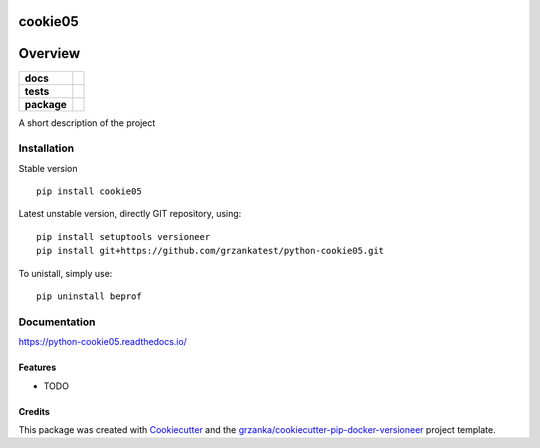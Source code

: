===============================
cookie05
===============================

.. image:: https://img.shields.io/pypi/v/python-cookie05.svg
        :target: https://pypi.python.org/pypi/python-cookie05
.. image:: https://img.shields.io/travis/grzankatest/python-cookie05.svg
        :target: https://travis-ci.org/grzankatest/python-cookie05


.. image:: https://readthedocs.org/projects/python-cookie05/badge/?version=latest
        :target: https://readthedocs.org/projects/python-cookie05/?badge=latest
        :alt: Documentation Status

========
Overview
========

.. start-badges

.. list-table::
    :stub-columns: 1

    * - docs
      - |docs|
    * - tests
      - |travis| |appveyor| |requires|
    * - package
      - |version| |downloads| |wheel| |supported-versions| |supported-implementations|

.. |docs| image:: https://readthedocs.org/projects/python-cookie05/badge/?style=flat
    :target: https://readthedocs.org/projects/python-cookie05
    :alt: Documentation Status

.. |travis| image:: https://travis-ci.org/grzankatest/python-cookie05.svg?branch=master
    :alt: Travis-CI Build Status
    :target: https://travis-ci.org/grzankatest/python-cookie05

.. |appveyor| image:: https://ci.appveyor.com/api/projects/status/github/grzankatest/python-cookie05?branch=master&svg=true
    :alt: Appveyor Build Status
    :target: https://ci.appveyor.com/project/grzankatest/python-cookie05

.. |requires| image:: https://requires.io/github/grzankatest/python-cookie05/requirements.svg?branch=master
    :alt: Requirements Status
    :target: https://requires.io/github/grzankatest/python-cookie05/requirements/?branch=master

.. |version| image:: https://img.shields.io/pypi/v/cookie05.svg?style=flat
    :alt: PyPI Package latest release
    :target: https://pypi.python.org/pypi/cookie05

.. |downloads| image:: https://img.shields.io/pypi/dm/cookie05.svg?style=flat
    :alt: PyPI Package monthly downloads
    :target: https://pypi.python.org/pypi/cookie05

.. |wheel| image:: https://img.shields.io/pypi/wheel/cookie05.svg?style=flat
    :alt: PyPI Wheel
    :target: https://pypi.python.org/pypi/cookie05

.. |supported-versions| image:: https://img.shields.io/pypi/pyversions/cookie05.svg?style=flat
    :alt: Supported versions
    :target: https://pypi.python.org/pypi/cookie05

.. |supported-implementations| image:: https://img.shields.io/pypi/implementation/cookie05.svg?style=flat
    :alt: Supported implementations
    :target: https://pypi.python.org/pypi/cookie05

.. end-badges

A short description of the project


Installation
============

Stable version ::

    pip install cookie05

Latest unstable version, directly GIT repository, using::

    pip install setuptools versioneer
    pip install git+https://github.com/grzankatest/python-cookie05.git

To unistall, simply use::

    pip uninstall beprof

Documentation
=============

https://python-cookie05.readthedocs.io/


Features
--------

* TODO

Credits
-------

This package was created with Cookiecutter_ and the `grzanka/cookiecutter-pip-docker-versioneer`_ project template.

.. _Cookiecutter: https://github.com/audreyr/cookiecutter
.. _`grzanka/cookiecutter-pip-docker-versioneer`: https://github.com/grzanka/cookiecutter-pip-docker-versioneer
